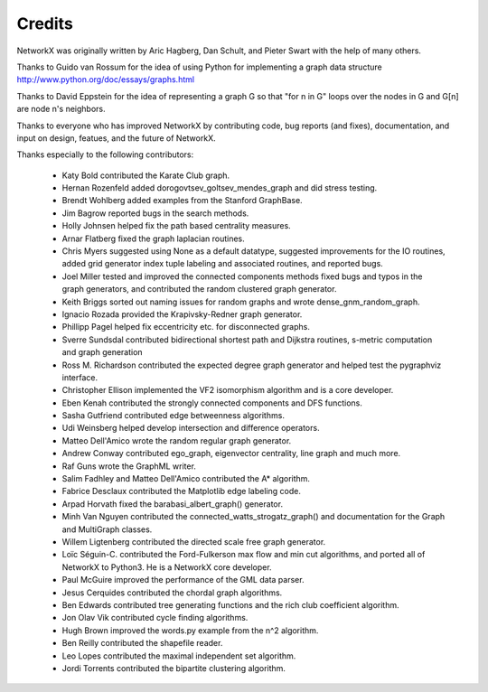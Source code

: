 Credits
-------

NetworkX was originally written by Aric Hagberg, Dan Schult, and Pieter Swart
with the help of many others.   

Thanks to Guido van Rossum for the idea of using Python for
implementing a graph data structure
http://www.python.org/doc/essays/graphs.html

Thanks to David Eppstein for the idea of representing a graph G so
that "for n in G" loops over the nodes in G and G[n] are node n's
neighbors.

Thanks to everyone who has improved NetworkX by contributing code,
bug reports (and fixes), documentation, and input on design, featues,
and the future of NetworkX.

Thanks especially to the following contributors:

 - Katy Bold contributed the Karate Club graph.
 - Hernan Rozenfeld added dorogovtsev_goltsev_mendes_graph and did 
   stress testing.
 - Brendt Wohlberg added examples from the Stanford GraphBase.
 - Jim Bagrow reported bugs in the search methods. 
 - Holly Johnsen helped fix the path based centrality measures. 
 - Arnar Flatberg fixed the graph laplacian routines.
 - Chris Myers suggested using None as a default datatype, suggested
   improvements for the IO routines, added grid generator index tuple
   labeling and associated routines, and reported bugs.
 - Joel Miller tested and improved the connected components methods
   fixed bugs and typos in the graph generators, and contributed
   the random clustered graph generator.
 - Keith Briggs sorted out naming issues for random graphs and
   wrote dense_gnm_random_graph.
 - Ignacio Rozada provided the Krapivsky-Redner graph generator.
 - Phillipp Pagel helped fix eccentricity etc. for disconnected graphs. 
 - Sverre Sundsdal contributed bidirectional shortest path and
   Dijkstra routines, s-metric computation and graph generation  
 - Ross M. Richardson contributed the expected degree graph generator
   and helped test the pygraphviz interface.
 - Christopher Ellison implemented the VF2 isomorphism algorithm
   and is a core developer.
 - Eben Kenah contributed the strongly connected components and
   DFS functions.
 - Sasha Gutfriend contributed edge betweenness algorithms.
 - Udi Weinsberg helped develop intersection and difference operators.
 - Matteo Dell'Amico wrote the random regular graph generator.
 - Andrew Conway contributed ego_graph, eigenvector centrality,
   line graph and much more.
 - Raf Guns wrote the GraphML writer.
 - Salim Fadhley and Matteo Dell'Amico contributed the A* algorithm.
 - Fabrice Desclaux contributed the Matplotlib edge labeling code.
 - Arpad Horvath fixed the barabasi_albert_graph() generator.
 - Minh Van Nguyen contributed the connected_watts_strogatz_graph()
   and documentation for the Graph and MultiGraph classes.
 - Willem Ligtenberg contributed the directed scale free graph
   generator.
 - Loïc Séguin-C. contributed the Ford-Fulkerson max flow and min cut 
   algorithms, and ported all of NetworkX to Python3.  He is a 
   NetworkX core developer.
 - Paul McGuire improved the performance of the GML data parser.
 - Jesus Cerquides contributed the chordal graph algorithms.
 - Ben Edwards contributed tree generating functions and the rich club 
   coefficient algorithm.
 - Jon Olav Vik contributed cycle finding algorithms.
 - Hugh Brown improved the words.py example from the n^2 algorithm.
 - Ben Reilly contributed the shapefile reader.
 - Leo Lopes contributed the maximal independent set algorithm.
 - Jordi Torrents contributed the bipartite clustering algorithm.
